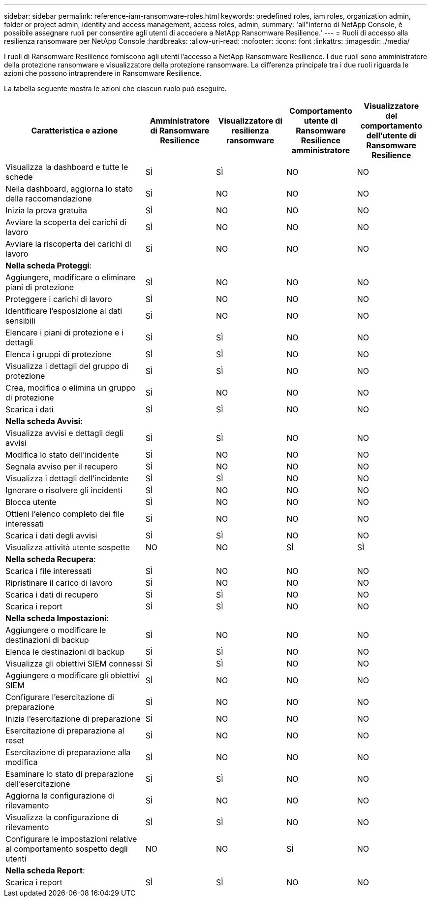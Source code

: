 ---
sidebar: sidebar 
permalink: reference-iam-ransomware-roles.html 
keywords: predefined roles, iam roles, organization admin, folder or project admin, identity and access management, access roles, admin, 
summary: 'all"interno di NetApp Console, è possibile assegnare ruoli per consentire agli utenti di accedere a NetApp Ransomware Resilience.' 
---
= Ruoli di accesso alla resilienza ransomware per NetApp Console
:hardbreaks:
:allow-uri-read: 
:nofooter: 
:icons: font
:linkattrs: 
:imagesdir: ./media/


[role="lead"]
I ruoli di Ransomware Resilience forniscono agli utenti l'accesso a NetApp Ransomware Resilience.  I due ruoli sono amministratore della protezione ransomware e visualizzatore della protezione ransomware.  La differenza principale tra i due ruoli riguarda le azioni che possono intraprendere in Ransomware Resilience.

La tabella seguente mostra le azioni che ciascun ruolo può eseguire.

[cols="40,20a,20a,20a,20a"]
|===
| Caratteristica e azione | Amministratore di Ransomware Resilience | Visualizzatore di resilienza ransomware | Comportamento utente di Ransomware Resilience amministratore | Visualizzatore del comportamento dell'utente di Ransomware Resilience 


| Visualizza la dashboard e tutte le schede  a| 
SÌ
 a| 
SÌ
 a| 
NO
 a| 
NO



| Nella dashboard, aggiorna lo stato della raccomandazione  a| 
SÌ
 a| 
NO
 a| 
NO
 a| 
NO



| Inizia la prova gratuita  a| 
SÌ
 a| 
NO
 a| 
NO
 a| 
NO



| Avviare la scoperta dei carichi di lavoro  a| 
SÌ
 a| 
NO
 a| 
NO
 a| 
NO



| Avviare la riscoperta dei carichi di lavoro  a| 
SÌ
 a| 
NO
 a| 
NO
 a| 
NO



5+| *Nella scheda Proteggi*: 


| Aggiungere, modificare o eliminare piani di protezione  a| 
SÌ
 a| 
NO
 a| 
NO
 a| 
NO



| Proteggere i carichi di lavoro  a| 
SÌ
 a| 
NO
 a| 
NO
 a| 
NO



| Identificare l'esposizione ai dati sensibili  a| 
SÌ
 a| 
NO
 a| 
NO
 a| 
NO



| Elencare i piani di protezione e i dettagli  a| 
SÌ
 a| 
SÌ
 a| 
NO
 a| 
NO



| Elenca i gruppi di protezione  a| 
SÌ
 a| 
SÌ
 a| 
NO
 a| 
NO



| Visualizza i dettagli del gruppo di protezione  a| 
SÌ
 a| 
SÌ
 a| 
NO
 a| 
NO



| Crea, modifica o elimina un gruppo di protezione  a| 
SÌ
 a| 
NO
 a| 
NO
 a| 
NO



| Scarica i dati  a| 
SÌ
 a| 
SÌ
 a| 
NO
 a| 
NO



5+| *Nella scheda Avvisi*: 


| Visualizza avvisi e dettagli degli avvisi  a| 
SÌ
 a| 
SÌ
 a| 
NO
 a| 
NO



| Modifica lo stato dell'incidente  a| 
SÌ
 a| 
NO
 a| 
NO
 a| 
NO



| Segnala avviso per il recupero  a| 
SÌ
 a| 
NO
 a| 
NO
 a| 
NO



| Visualizza i dettagli dell'incidente  a| 
SÌ
 a| 
SÌ
 a| 
NO
 a| 
NO



| Ignorare o risolvere gli incidenti  a| 
SÌ
 a| 
NO
 a| 
NO
 a| 
NO



| Blocca utente  a| 
SÌ
 a| 
NO
 a| 
NO
 a| 
NO



| Ottieni l'elenco completo dei file interessati  a| 
SÌ
 a| 
NO
 a| 
NO
 a| 
NO



| Scarica i dati degli avvisi  a| 
SÌ
 a| 
SÌ
 a| 
NO
 a| 
NO



| Visualizza attività utente sospette  a| 
NO
 a| 
NO
 a| 
SÌ
 a| 
SÌ



5+| *Nella scheda Recupera*: 


| Scarica i file interessati  a| 
SÌ
 a| 
NO
 a| 
NO
 a| 
NO



| Ripristinare il carico di lavoro  a| 
SÌ
 a| 
NO
 a| 
NO
 a| 
NO



| Scarica i dati di recupero  a| 
SÌ
 a| 
SÌ
 a| 
NO
 a| 
NO



| Scarica i report  a| 
SÌ
 a| 
SÌ
 a| 
NO
 a| 
NO



5+| *Nella scheda Impostazioni*: 


| Aggiungere o modificare le destinazioni di backup  a| 
SÌ
 a| 
NO
 a| 
NO
 a| 
NO



| Elenca le destinazioni di backup  a| 
SÌ
 a| 
SÌ
 a| 
NO
 a| 
NO



| Visualizza gli obiettivi SIEM connessi  a| 
SÌ
 a| 
SÌ
 a| 
NO
 a| 
NO



| Aggiungere o modificare gli obiettivi SIEM  a| 
SÌ
 a| 
NO
 a| 
NO
 a| 
NO



| Configurare l'esercitazione di preparazione  a| 
SÌ
 a| 
NO
 a| 
NO
 a| 
NO



| Inizia l'esercitazione di preparazione  a| 
SÌ
 a| 
NO
 a| 
NO
 a| 
NO



| Esercitazione di preparazione al reset  a| 
SÌ
 a| 
NO
 a| 
NO
 a| 
NO



| Esercitazione di preparazione alla modifica  a| 
SÌ
 a| 
NO
 a| 
NO
 a| 
NO



| Esaminare lo stato di preparazione dell'esercitazione  a| 
SÌ
 a| 
SÌ
 a| 
NO
 a| 
NO



| Aggiorna la configurazione di rilevamento  a| 
SÌ
 a| 
NO
 a| 
NO
 a| 
NO



| Visualizza la configurazione di rilevamento  a| 
SÌ
 a| 
SÌ
 a| 
NO
 a| 
NO



| Configurare le impostazioni relative al comportamento sospetto degli utenti  a| 
NO
 a| 
NO
 a| 
SÌ
 a| 
NO



5+| *Nella scheda Report*: 


| Scarica i report  a| 
SÌ
 a| 
SÌ
 a| 
NO
 a| 
NO

|===